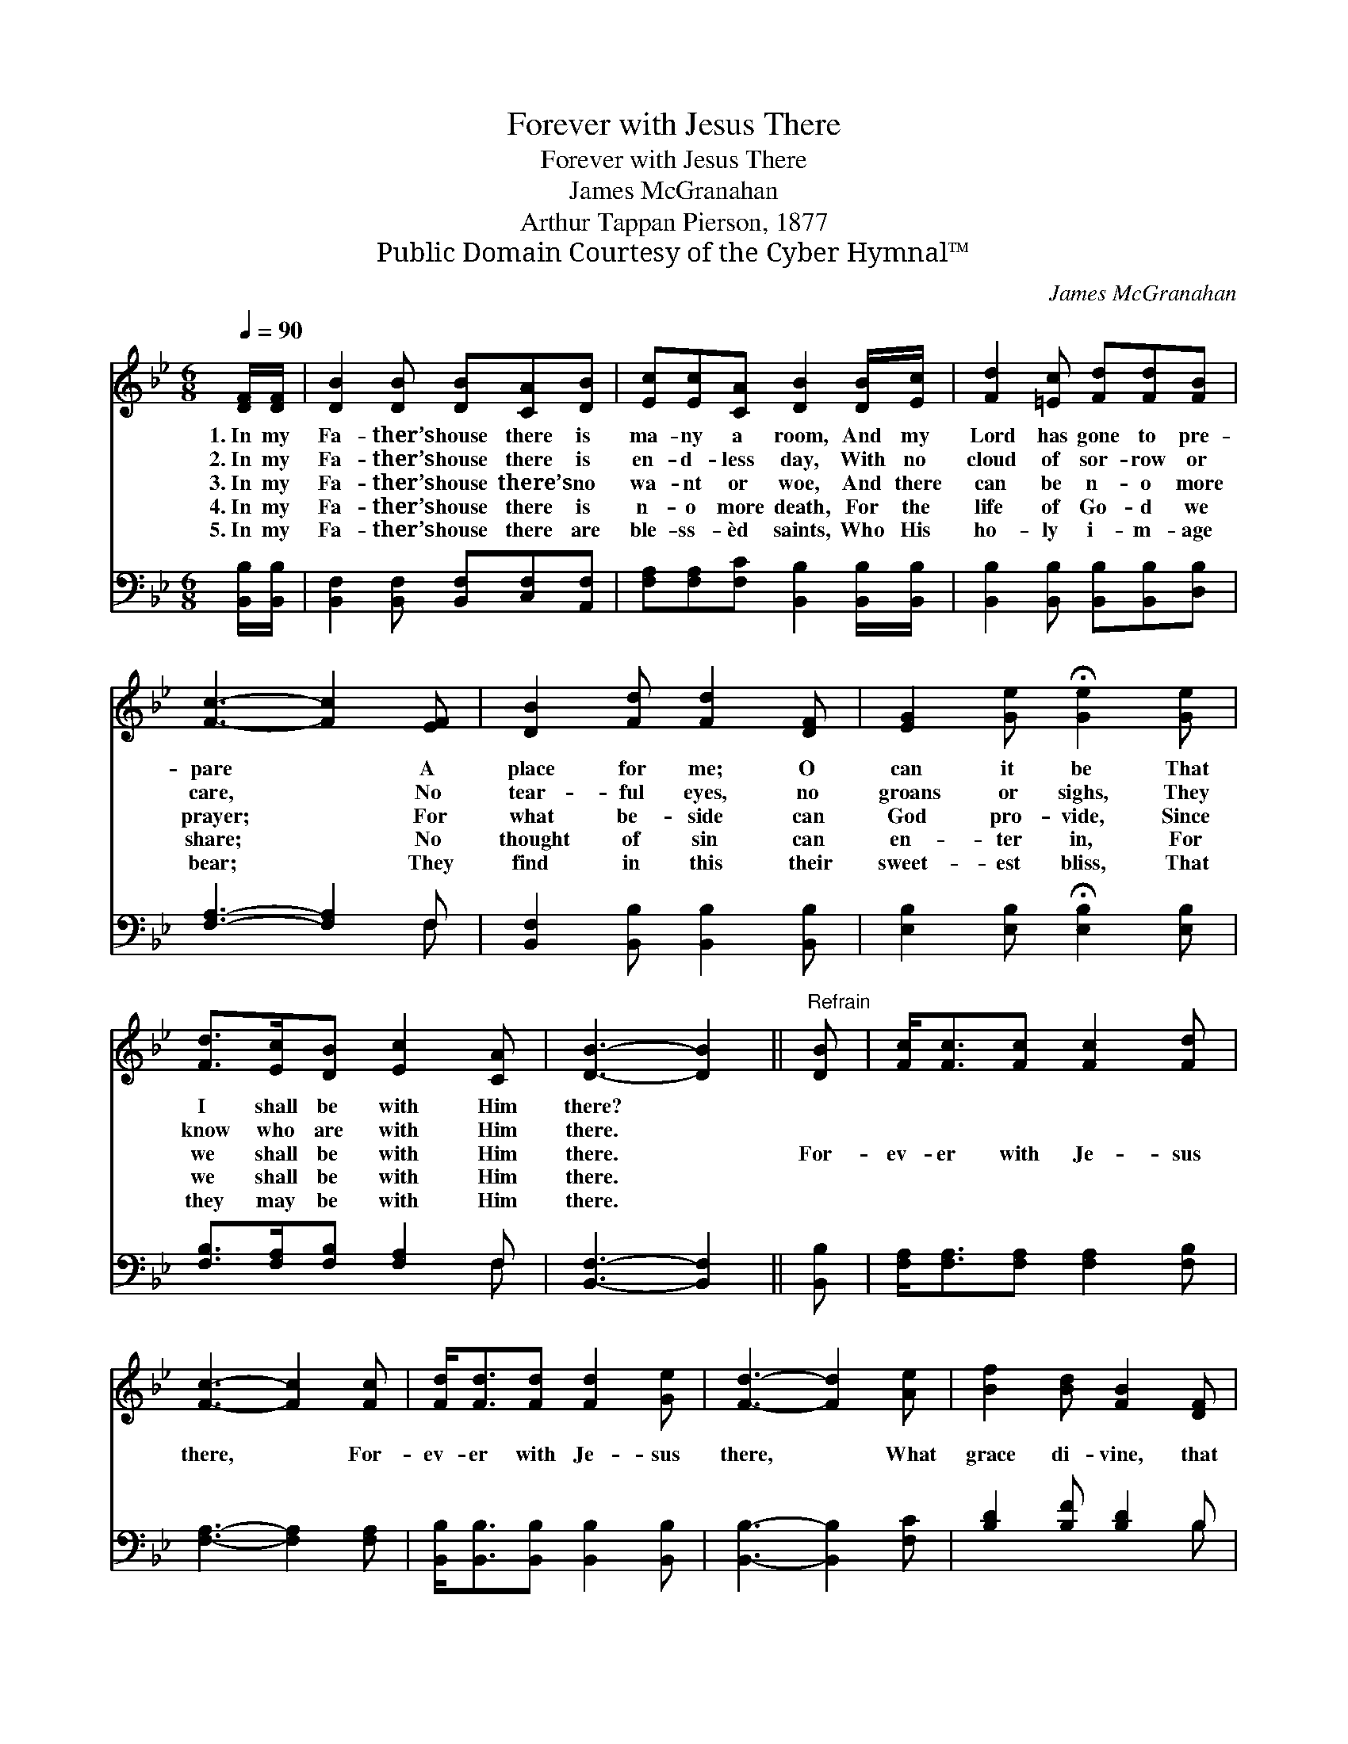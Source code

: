 X:1
T:Forever with Jesus There
T:Forever with Jesus There
T:James McGranahan
T:Arthur Tappan Pierson, 1877
T:Public Domain Courtesy of the Cyber Hymnal™
C:James McGranahan
Z:Public Domain
Z:Courtesy of the Cyber Hymnal™
%%score 1 ( 2 3 )
L:1/8
Q:1/4=90
M:6/8
K:Bb
V:1 treble 
V:2 bass 
V:3 bass 
V:1
 [DF]/[DF]/ | [DB]2 [DB] [DB][CA][DB] | [Ec][Ec][CA] [DB]2 [DB]/[Ec]/ | [Fd]2 [=Ec] [Fd][Fd][FB] | %4
w: 1.~In my|Fa- ther’s house there is|ma- ny a room, And my|Lord has gone to pre-|
w: 2.~In my|Fa- ther’s house there is|en- d- less day, With no|cloud of sor- row or|
w: 3.~In my|Fa- ther’s house there’s no|wa- nt or woe, And there|can be n- o more|
w: 4.~In my|Fa- ther’s house there is|n- o more death, For the|life of Go- d we|
w: 5.~In my|Fa- ther’s house there are|ble- ss- èd saints, Who His|ho- ly i- m- age|
 [Fc]3- [Fc]2 [EF] | [DB]2 [Fd] [Fd]2 [DF] | [EG]2 [Ge] !fermata![Ge]2 [Ge] | %7
w: pare * A|place for me; O|can it be That|
w: care, * No|tear- ful eyes, no|groans or sighs, They|
w: prayer; * For|what be- side can|God pro- vide, Since|
w: share; * No|thought of sin can|en- ter in, For|
w: bear; * They|find in this their|sweet- est bliss, That|
 [Fd]>[Ec][DB] [Ec]2 [CA] | [DB]3- [DB]2 ||"^Refrain" [DB] | [Fc]<[Fc][Fc] [Fc]2 [Fd] | %11
w: I shall be with Him|there? *|||
w: know who are with Him|there. *|||
w: we shall be with Him|there. *|For-|ev- er with Je- sus|
w: we shall be with Him|there. *|||
w: they may be with Him|there. *|||
 [Fc]3- [Fc]2 [Fc] | [Fd]<[Fd][Fd] [Fd]2 [Ge] | [Fd]3- [Fd]2 [Ae] | [Bf]2 [Bd] [FB]2 [DF] | %15
w: ||||
w: ||||
w: there, * For-|ev- er with Je- sus|there, * What|grace di- vine, that|
w: ||||
w: ||||
 [EG]2 [EB] !fermata![Ge]2 [Ge] | [Fd]>[Ec][DB] [Ec]2 [CA] | [DB]3- [DB]2 |] %18
w: |||
w: |||
w: He is mine! And|I shall be with Him|there. *|
w: |||
w: |||
V:2
 [B,,B,]/[B,,B,]/ | [B,,F,]2 [B,,F,] [B,,F,][C,F,][A,,F,] | %2
 [F,A,][F,A,][F,C] [B,,B,]2 [B,,B,]/[B,,B,]/ | [B,,B,]2 [B,,B,] [B,,B,][B,,B,][D,B,] | %4
 [F,A,]3- [F,A,]2 F, | [B,,F,]2 [B,,B,] [B,,B,]2 [B,,B,] | [E,B,]2 [E,B,] !fermata![E,B,]2 [E,B,] | %7
 [F,B,]>[F,A,][F,B,] [F,A,]2 F, | [B,,F,]3- [B,,F,]2 || [B,,B,] | %10
 [F,A,]<[F,A,][F,A,] [F,A,]2 [F,B,] | [F,A,]3- [F,A,]2 [F,A,] | %12
 [B,,B,]<[B,,B,][B,,B,] [B,,B,]2 [B,,B,] | [B,,B,]3- [B,,B,]2 [F,C] | [B,D]2 [B,F] [B,D]2 B, | %15
 [E,B,]2 [E,G,] !fermata![E,B,]2 [E,B,] | [F,B,]>[F,A,][F,B,] [F,A,]2 F, | [B,,F,]3- [B,,F,]2 |] %18
V:3
 x | x6 | x6 | x6 | x5 F, | x6 | x6 | x5 F, | x5 || x | x6 | x6 | x6 | x6 | x5 B, | x6 | x5 F, | %17
 x5 |] %18

